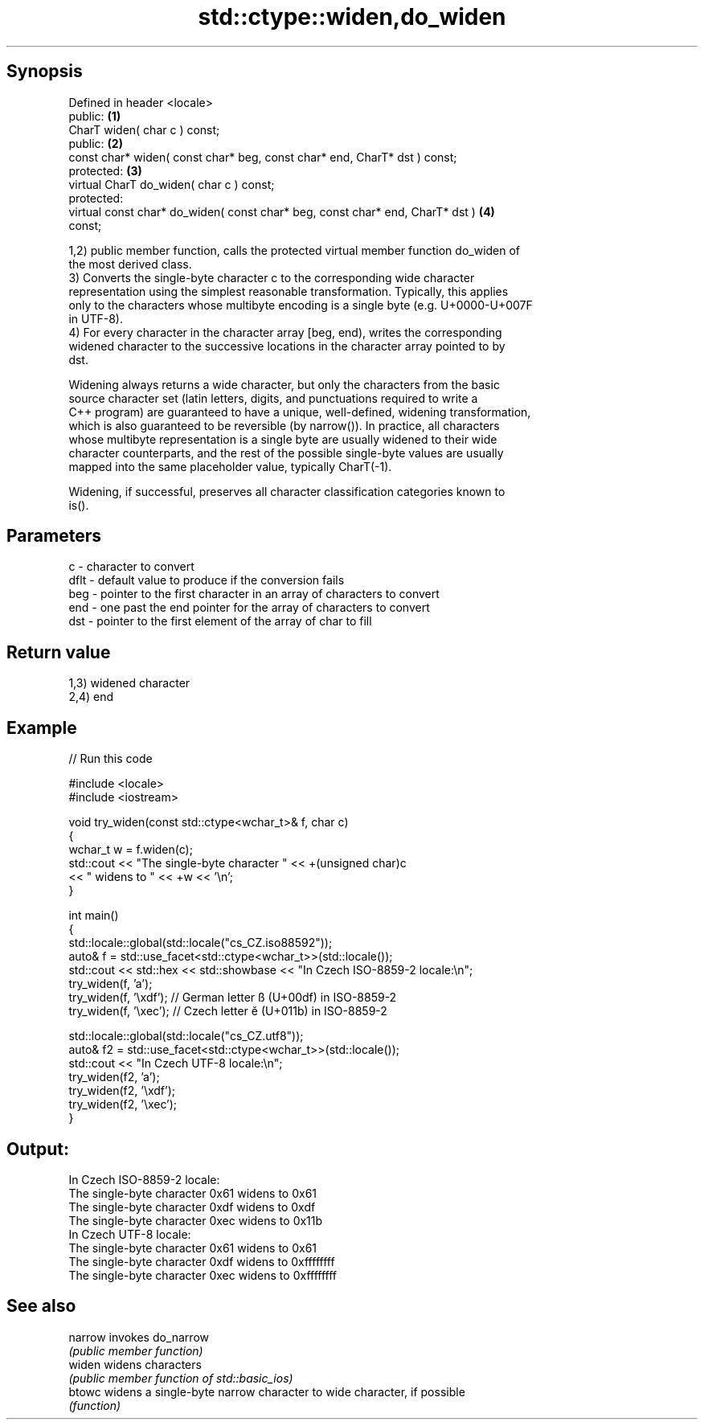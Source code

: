 .TH std::ctype::widen,do_widen 3 "Sep  4 2015" "2.0 | http://cppreference.com" "C++ Standard Libary"
.SH Synopsis
   Defined in header <locale>
   public:                                                                         \fB(1)\fP
   CharT widen( char c ) const;
   public:                                                                         \fB(2)\fP
   const char* widen( const char* beg, const char* end, CharT* dst ) const;
   protected:                                                                      \fB(3)\fP
   virtual CharT do_widen( char c ) const;
   protected:
   virtual const char* do_widen( const char* beg, const char* end, CharT* dst )    \fB(4)\fP
   const;

   1,2) public member function, calls the protected virtual member function do_widen of
   the most derived class.
   3) Converts the single-byte character c to the corresponding wide character
   representation using the simplest reasonable transformation. Typically, this applies
   only to the characters whose multibyte encoding is a single byte (e.g. U+0000-U+007F
   in UTF-8).
   4) For every character in the character array [beg, end), writes the corresponding
   widened character to the successive locations in the character array pointed to by
   dst.

   Widening always returns a wide character, but only the characters from the basic
   source character set (latin letters, digits, and punctuations required to write a
   C++ program) are guaranteed to have a unique, well-defined, widening transformation,
   which is also guaranteed to be reversible (by narrow()). In practice, all characters
   whose multibyte representation is a single byte are usually widened to their wide
   character counterparts, and the rest of the possible single-byte values are usually
   mapped into the same placeholder value, typically CharT(-1).

   Widening, if successful, preserves all character classification categories known to
   is().

.SH Parameters

   c    - character to convert
   dflt - default value to produce if the conversion fails
   beg  - pointer to the first character in an array of characters to convert
   end  - one past the end pointer for the array of characters to convert
   dst  - pointer to the first element of the array of char to fill

.SH Return value

   1,3) widened character
   2,4) end

.SH Example

   
// Run this code

 #include <locale>
 #include <iostream>

 void try_widen(const std::ctype<wchar_t>& f, char c)
 {
     wchar_t w = f.widen(c);
     std::cout << "The single-byte character " << +(unsigned char)c
               << " widens to " << +w << '\\n';
 }

 int main()
 {
     std::locale::global(std::locale("cs_CZ.iso88592"));
     auto& f = std::use_facet<std::ctype<wchar_t>>(std::locale());
     std::cout << std::hex << std::showbase << "In Czech ISO-8859-2 locale:\\n";
     try_widen(f, 'a');
     try_widen(f, '\\xdf'); // German letter ß (U+00df) in ISO-8859-2
     try_widen(f, '\\xec'); // Czech letter ě (U+011b) in ISO-8859-2

     std::locale::global(std::locale("cs_CZ.utf8"));
     auto& f2 = std::use_facet<std::ctype<wchar_t>>(std::locale());
     std::cout << "In Czech UTF-8 locale:\\n";
     try_widen(f2, 'a');
     try_widen(f2, '\\xdf');
     try_widen(f2, '\\xec');
 }

.SH Output:

 In Czech ISO-8859-2 locale:
 The single-byte character 0x61 widens to 0x61
 The single-byte character 0xdf widens to 0xdf
 The single-byte character 0xec widens to 0x11b
 In Czech UTF-8 locale:
 The single-byte character 0x61 widens to 0x61
 The single-byte character 0xdf widens to 0xffffffff
 The single-byte character 0xec widens to 0xffffffff

.SH See also

   narrow invokes do_narrow
          \fI(public member function)\fP
   widen  widens characters
          \fI(public member function of std::basic_ios)\fP
   btowc  widens a single-byte narrow character to wide character, if possible
          \fI(function)\fP
